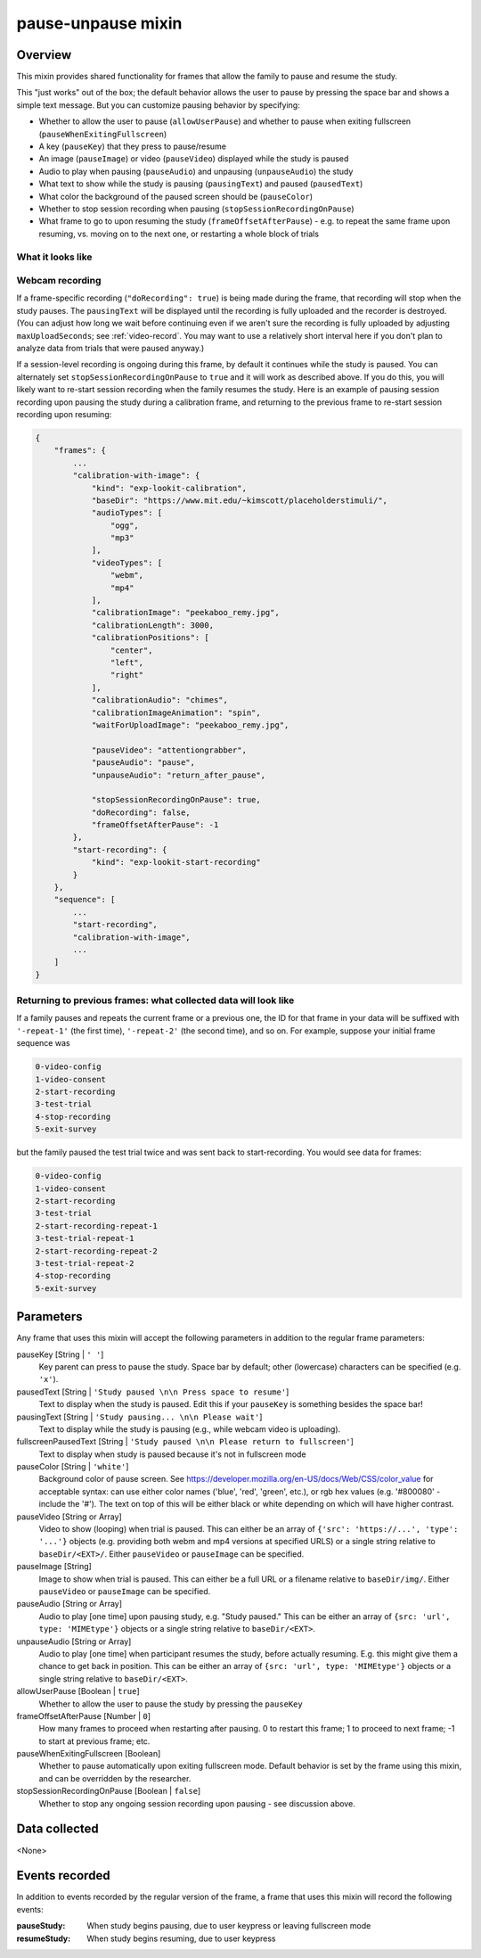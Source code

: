 .. _pause-unpause:

pause-unpause mixin
==============================================

Overview
------------------

This mixin provides shared functionality for frames that allow the family to pause and resume the study.

This "just works" out of the box; the default behavior allows the user to pause by pressing the space bar and
shows a simple text message. But you can customize pausing behavior by specifying:

- Whether to allow the user to pause (``allowUserPause``) and whether to pause when exiting fullscreen (``pauseWhenExitingFullscreen``)
- A key (``pauseKey``) that they press to pause/resume
- An image (``pauseImage``) or video (``pauseVideo``) displayed while the study is paused
- Audio to play when pausing (``pauseAudio``) and unpausing (``unpauseAudio``) the study
- What text to show while the study is pausing (``pausingText``) and paused (``pausedText``)
- What color the background of the paused screen should be (``pauseColor``)
- Whether to stop session recording when pausing (``stopSessionRecordingOnPause``)
- What frame to go to upon resuming the study (``frameOffsetAfterPause``) - e.g. to repeat the same frame upon resuming,
  vs. moving on to the next one, or restarting a whole block of trials

What it looks like
~~~~~~~~~~~~~~~~~~

.. image:: /../images/Pause-unpause.png
    :alt: Example screenshot from paused study

Webcam recording
~~~~~~~~~~~~~~~~~~

If a frame-specific recording (``"doRecording": true``) is being made during the frame, that recording will stop when
the study pauses. The ``pausingText`` will be displayed until the recording is fully uploaded and the recorder is
destroyed. (You can adjust how long we wait before continuing even if we aren't sure the recording is fully uploaded by
adjusting ``maxUploadSeconds``; see :ref:`video-record`. You may want to use a relatively short interval here if you don't
plan to analyze data from trials that were paused anyway.)

If a session-level recording is ongoing during this frame, by default it continues while the study is paused. You can
alternately set ``stopSessionRecordingOnPause`` to ``true`` and it will work as described above. If you do this, you will
likely want to re-start session recording when the family resumes the study. Here is an example of pausing session recording
upon pausing the study during a calibration frame, and returning to the previous frame to re-start session recording
upon resuming:

.. code:: javascript

    {
        "frames": {
            ...
            "calibration-with-image": {
                "kind": "exp-lookit-calibration",
                "baseDir": "https://www.mit.edu/~kimscott/placeholderstimuli/",
                "audioTypes": [
                    "ogg",
                    "mp3"
                ],
                "videoTypes": [
                    "webm",
                    "mp4"
                ],
                "calibrationImage": "peekaboo_remy.jpg",
                "calibrationLength": 3000,
                "calibrationPositions": [
                    "center",
                    "left",
                    "right"
                ],
                "calibrationAudio": "chimes",
                "calibrationImageAnimation": "spin",
                "waitForUploadImage": "peekaboo_remy.jpg",

                "pauseVideo": "attentiongrabber",
                "pauseAudio": "pause",
                "unpauseAudio": "return_after_pause",

                "stopSessionRecordingOnPause": true,
                "doRecording": false,
                "frameOffsetAfterPause": -1
            },
            "start-recording": {
                "kind": "exp-lookit-start-recording"
            }
        },
        "sequence": [
            ...
            "start-recording",
            "calibration-with-image",
            ...
        ]
    }

Returning to previous frames: what collected data will look like
~~~~~~~~~~~~~~~~~~~~~~~~~~~~~~~~~~~~~~~~~~~~~~~~~~~~~~~~~~~~~~~~~

If a family pauses and repeats the current frame or a previous one, the ID for that frame in your data will be suffixed
with ``'-repeat-1'`` (the first time), ``'-repeat-2'`` (the second time), and so on. For example, suppose your initial frame
sequence was

.. code::

    0-video-config
    1-video-consent
    2-start-recording
    3-test-trial
    4-stop-recording
    5-exit-survey

but the family paused the test trial twice and was sent back to start-recording. You would see data for frames:

.. code::

    0-video-config
    1-video-consent
    2-start-recording
    3-test-trial
    2-start-recording-repeat-1
    3-test-trial-repeat-1
    2-start-recording-repeat-2
    3-test-trial-repeat-2
    4-stop-recording
    5-exit-survey


Parameters
----------------

Any frame that uses this mixin will accept the following parameters in addition to the regular frame parameters:

pauseKey [String | ``' '``]
    Key parent can press to pause the study. Space bar by default; other (lowercase) characters can be specified (e.g. ``'x'``).

pausedText [String | ``'Study paused \n\n Press space to resume'``]
    Text to display when the study is paused. Edit this if your ``pauseKey`` is something besides the space bar!

pausingText [String | ``'Study pausing... \n\n Please wait'``]
    Text to display while the study is pausing (e.g., while webcam video is uploading).

fullscreenPausedText [String | ``'Study paused \n\n Please return to fullscreen'``]
    Text to display when study is paused because it's not in fullscreen mode

pauseColor [String | ``'white'``]
     Background color of pause screen. See https://developer.mozilla.org/en-US/docs/Web/CSS/color_value
     for acceptable syntax: can use either color names ('blue', 'red', 'green', etc.), or
     rgb hex values (e.g. '#800080' - include the '#'). The text on top of this will be either black or white
     depending on which will have higher contrast.

pauseVideo [String or Array]
    Video to show (looping) when trial is paused. This can either be an array of
    ``{'src': 'https://...', 'type': '...'}`` objects (e.g. providing both webm and mp4 versions at specified URLS)
    or a single string relative to ``baseDir/<EXT>/``. Either ``pauseVideo`` or ``pauseImage`` can be specified.

pauseImage [String]
    Image to show when trial is paused. This can either be a full URL or a filename relative to ``baseDir/img/``.
    Either ``pauseVideo`` or ``pauseImage`` can be specified.

pauseAudio [String or Array]
    Audio to play [one time] upon pausing study, e.g. "Study paused." This can be either an array of
    ``{src: 'url', type: 'MIMEtype'}`` objects or a single string relative to ``baseDir/<EXT>``.

unpauseAudio [String or Array]
    Audio to play [one time] when participant resumes the study, before actually resuming. E.g. this might give them
    a chance to get back in position. This can be either an array of
    ``{src: 'url', type: 'MIMEtype'}`` objects or a single string relative to ``baseDir/<EXT>``.

allowUserPause [Boolean | ``true``]
    Whether to allow the user to pause the study by pressing the ``pauseKey``

frameOffsetAfterPause [Number | ``0``]
    How many frames to proceed when restarting after pausing. 0 to restart this frame; 1 to proceed to next frame;
    -1 to start at previous frame; etc.

pauseWhenExitingFullscreen [Boolean]
    Whether to pause automatically upon exiting fullscreen mode. Default behavior is set by the frame using this mixin,
    and can be overridden by the researcher.

stopSessionRecordingOnPause [Boolean | ``false``]
    Whether to stop any ongoing session recording upon pausing - see discussion above.

Data collected
----------------

<None>

Events recorded
----------------

In addition to events recorded by the regular version of the frame, a frame that uses this mixin will record the following events:

:pauseStudy: When study begins pausing, due to user keypress or leaving fullscreen mode

:resumeStudy: When study begins resuming, due to user keypress